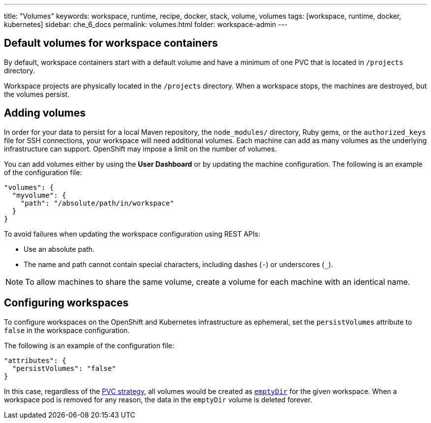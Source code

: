 ---
title: "Volumes"
keywords: workspace, runtime, recipe, docker, stack, volume, volumes
tags: [workspace, runtime, docker, kubernetes]
sidebar: che_6_docs
permalink: volumes.html
folder: workspace-admin
---


[id="default-volumes_for_workspace_containers"]
== Default volumes for workspace containers

By default, workspace containers start with a default volume and have a minimum of one PVC that is located in `/projects` directory. 

Workspace projects are physically located in the `/projects` directory. When a workspace stops, the machines are destroyed, but the volumes persist.

[id="Adding-volumes"]
== Adding volumes

In order for your data to persist for a local Maven repository, the `node_modules/` directory, Ruby gems, or the `authorized_keys` file for SSH connections, your workspace will need additional volumes. Each machine can add as many volumes as the underlying infrastructure can support. OpenShift may impose a limit on the number of volumes.

You can add volumes either by using the  *User Dashboard* or by updating the machine configuration.  The following is an example of the configuration file: 

[source,json]
----
"volumes": {
  "myvolume": {
    "path": "/absolute/path/in/workspace"
  }
}
----


To avoid failures when updating the workspace configuration using REST APIs: 

* Use an absolute path. 
* The name and path cannot contain special characters, including dashes (`-`) or underscores (`_`).

[NOTE]
====
To allow machines to share the same volume, create a volume for each machine with an identical name. 
====

[id="configuring-workspaces"]
== Configuring workspaces

To configure workspaces on the OpenShift and Kubernetes infrastructure as ephemeral, set the `persistVolumes` attribute to `false` in the workspace configuration.

The following is an example of the configuration file:

[source,json]
----
"attributes": {
  "persistVolumes": "false"
}
----

In this case, regardless of the link:openshift-admin-guide.html#che-workspaces-storage[PVC strategy], all volumes would be created as https://kubernetes.io/docs/concepts/storage/volumes/#emptydir[`emptyDir`] for the given workspace. When a workspace pod is removed for any reason, the data in the `emptyDir` volume is deleted forever.
